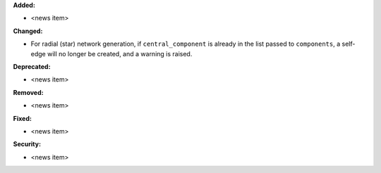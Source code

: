**Added:**

* <news item>

**Changed:**

* For radial (star) network generation, if ``central_component`` is already in the list passed to ``components``, a self-edge will no longer be created, and a warning is raised.

**Deprecated:**

* <news item>

**Removed:**

* <news item>

**Fixed:**

* <news item>

**Security:**

* <news item>
